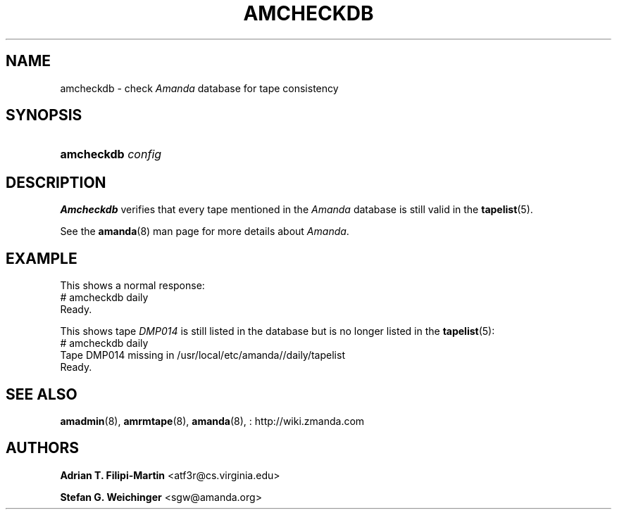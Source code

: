 '\" t
.\"     Title: amcheckdb
.\"    Author: Adrian T. Filipi-Martin <atf3r@cs.virginia.edu>
.\" Generator: DocBook XSL Stylesheets vsnapshot_8273 <http://docbook.sf.net/>
.\"      Date: 04/10/2009
.\"    Manual: System Administration Commands
.\"    Source: Amanda 2.6.1p1
.\"  Language: English
.\"
.TH "AMCHECKDB" "8" "04/10/2009" "Amanda 2\&.6\&.1p1" "System Administration Commands"
.\" -----------------------------------------------------------------
.\" * set default formatting
.\" -----------------------------------------------------------------
.\" disable hyphenation
.nh
.\" disable justification (adjust text to left margin only)
.ad l
.\" -----------------------------------------------------------------
.\" * MAIN CONTENT STARTS HERE *
.\" -----------------------------------------------------------------
.SH "NAME"
amcheckdb \- check \fIAmanda\fR database for tape consistency
.SH "SYNOPSIS"
.HP \w'\fBamcheckdb\fR\ 'u
\fBamcheckdb\fR \fIconfig\fR
.SH "DESCRIPTION"
.PP
\fBAmcheckdb\fR
verifies that every tape mentioned in the
\fIAmanda\fR
database is still valid in the
\fBtapelist\fR(5)\&.
.PP
See the
\fBamanda\fR(8)
man page for more details about
\fIAmanda\fR\&.
.SH "EXAMPLE"
.PP
This shows a normal response:
.nf
# amcheckdb daily
Ready\&.
.fi
.PP
This shows tape
\fIDMP014\fR
is still listed in the database but is no longer listed in the
\fBtapelist\fR(5):
.nf
# amcheckdb daily
Tape DMP014 missing in /usr/local/etc/amanda//daily/tapelist
Ready\&.
.fi
.SH "SEE ALSO"
.PP
\fBamadmin\fR(8),
\fBamrmtape\fR(8),
\fBamanda\fR(8),
: http://wiki.zmanda.com
.SH "AUTHORS"
.PP
\fBAdrian T\&. Filipi\-Martin\fR <\&atf3r@cs\&.virginia\&.edu\&>
.PP
\fBStefan G\&. Weichinger\fR <\&sgw@amanda\&.org\&>
